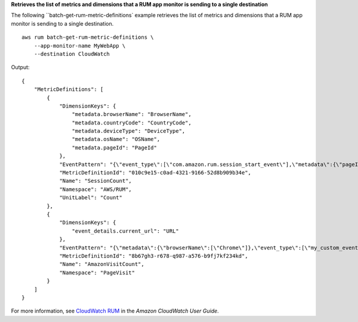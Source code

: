 **Retrieves the list of metrics and dimensions that a RUM app monitor is sending to a single destination**

The following ``batch-get-rum-metric-definitions` example retrieves the list of metrics and dimensions that a RUM app monitor is sending to a single destination. ::

    aws rum batch-get-rum-metric-definitions \
        --app-monitor-name MyWebApp \
        --destination CloudWatch

Output::

    {
        "MetricDefinitions": [
            {
                "DimensionKeys": {
                    "metadata.browserName": "BrowserName",
                    "metadata.countryCode": "CountryCode",
                    "metadata.deviceType": "DeviceType",
                    "metadata.osName": "OSName",
                    "metadata.pageId": "PageId"
                },
                "EventPattern": "{\"event_type\":[\"com.amazon.rum.session_start_event\"],\"metadata\":{\"pageId\":[\"/\"],\"browserName\":[\"Firefox\",\"Chrome\",\"Chrome Headless\",\"Edge\",\"IE\",\"Safari\"],\"countryCode\":[\"IN\"],\"deviceType\":[\"mobile\"],\"osName\":[\"Android\",\"iOS\"]}}",
                "MetricDefinitionId": "010c9e15-c0ad-4321-9166-52d8b909b34e",
                "Name": "SessionCount",
                "Namespace": "AWS/RUM",
                "UnitLabel": "Count"
            },
            {
                "DimensionKeys": {
                    "event_details.current_url": "URL"
                },
                "EventPattern": "{\"metadata\":{\"browserName\":[\"Chrome\"]},\"event_type\":[\"my_custom_event\"],\"event_details\":{\"current_url\":[\"amazonaws.com\"]}}",
                "MetricDefinitionId": "8b67gh3-r678-q987-a576-b9fj7kf234kd",
                "Name": "AmazonVisitCount",
                "Namespace": "PageVisit"
            }
        ]
    }

For more information, see `CloudWatch RUM <https://docs.aws.amazon.com/AmazonCloudWatch/latest/monitoring/CloudWatch-RUM.html>`__ in the *Amazon CloudWatch User Guide*.